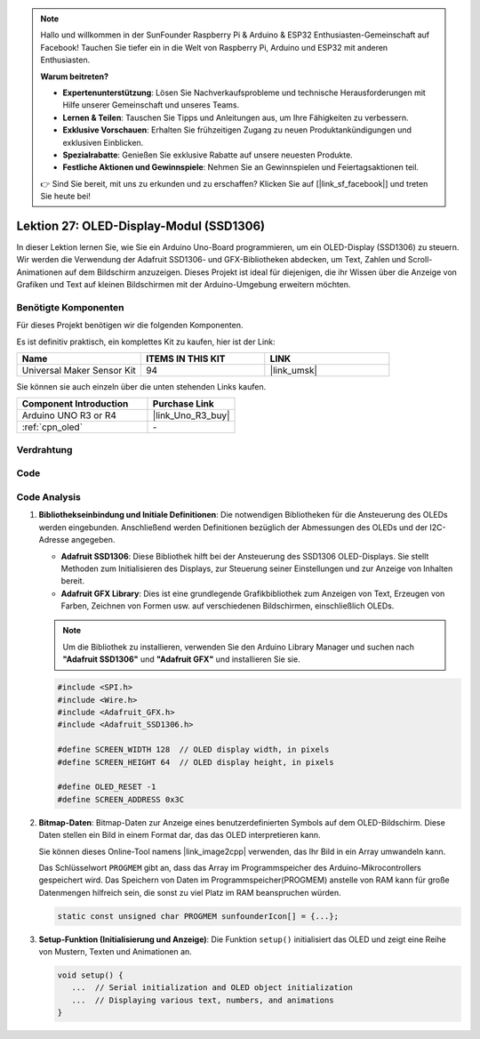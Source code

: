 .. note::

   Hallo und willkommen in der SunFounder Raspberry Pi & Arduino & ESP32 Enthusiasten-Gemeinschaft auf Facebook! Tauchen Sie tiefer ein in die Welt von Raspberry Pi, Arduino und ESP32 mit anderen Enthusiasten.

   **Warum beitreten?**

   - **Expertenunterstützung**: Lösen Sie Nachverkaufsprobleme und technische Herausforderungen mit Hilfe unserer Gemeinschaft und unseres Teams.
   - **Lernen & Teilen**: Tauschen Sie Tipps und Anleitungen aus, um Ihre Fähigkeiten zu verbessern.
   - **Exklusive Vorschauen**: Erhalten Sie frühzeitigen Zugang zu neuen Produktankündigungen und exklusiven Einblicken.
   - **Spezialrabatte**: Genießen Sie exklusive Rabatte auf unsere neuesten Produkte.
   - **Festliche Aktionen und Gewinnspiele**: Nehmen Sie an Gewinnspielen und Feiertagsaktionen teil.

   👉 Sind Sie bereit, mit uns zu erkunden und zu erschaffen? Klicken Sie auf [|link_sf_facebook|] und treten Sie heute bei!

.. _uno_lesson27_oled:

Lektion 27: OLED-Display-Modul (SSD1306)
============================================

In dieser Lektion lernen Sie, wie Sie ein Arduino Uno-Board programmieren, um ein OLED-Display (SSD1306) zu steuern. Wir werden die Verwendung der Adafruit SSD1306- und GFX-Bibliotheken abdecken, um Text, Zahlen und Scroll-Animationen auf dem Bildschirm anzuzeigen. Dieses Projekt ist ideal für diejenigen, die ihr Wissen über die Anzeige von Grafiken und Text auf kleinen Bildschirmen mit der Arduino-Umgebung erweitern möchten.

Benötigte Komponenten
--------------------------

Für dieses Projekt benötigen wir die folgenden Komponenten. 

Es ist definitiv praktisch, ein komplettes Kit zu kaufen, hier ist der Link: 

.. list-table::
    :widths: 20 20 20
    :header-rows: 1

    *   - Name	
        - ITEMS IN THIS KIT
        - LINK
    *   - Universal Maker Sensor Kit
        - 94
        - |link_umsk|

Sie können sie auch einzeln über die unten stehenden Links kaufen.

.. list-table::
    :widths: 30 20
    :header-rows: 1

    *   - Component Introduction
        - Purchase Link

    *   - Arduino UNO R3 or R4
        - |link_Uno_R3_buy|
    *   - :ref:`cpn_oled`
        - \-


Verdrahtung
---------------------------

.. image:: img/Lesson_27_OLED_circuit_uno_bb.png
    :width: 100%

Code
---------------------------

.. raw:: html

    <iframe src=https://create.arduino.cc/editor/sunfounder01/b2617291-5326-4d12-812b-78c45ced7516/preview?embed style="height:510px;width:100%;margin:10px 0" frameborder=0></iframe>

Code Analysis
---------------------------

1. **Bibliothekseinbindung und Initiale Definitionen**:
   Die notwendigen Bibliotheken für die Ansteuerung des OLEDs werden eingebunden. Anschließend werden Definitionen bezüglich der Abmessungen des OLEDs und der I2C-Adresse angegeben.

   - **Adafruit SSD1306**: Diese Bibliothek hilft bei der Ansteuerung des SSD1306 OLED-Displays. Sie stellt Methoden zum Initialisieren des Displays, zur Steuerung seiner Einstellungen und zur Anzeige von Inhalten bereit.
   - **Adafruit GFX Library**: Dies ist eine grundlegende Grafikbibliothek zum Anzeigen von Text, Erzeugen von Farben, Zeichnen von Formen usw. auf verschiedenen Bildschirmen, einschließlich OLEDs.

   .. note:: 
      Um die Bibliothek zu installieren, verwenden Sie den Arduino Library Manager und suchen nach **"Adafruit SSD1306"** und **"Adafruit GFX"** und installieren Sie sie.

   .. code-block:: arduino
    
      #include <SPI.h>
      #include <Wire.h>
      #include <Adafruit_GFX.h>
      #include <Adafruit_SSD1306.h>

      #define SCREEN_WIDTH 128  // OLED display width, in pixels
      #define SCREEN_HEIGHT 64  // OLED display height, in pixels

      #define OLED_RESET -1
      #define SCREEN_ADDRESS 0x3C

2. **Bitmap-Daten**:
   Bitmap-Daten zur Anzeige eines benutzerdefinierten Symbols auf dem OLED-Bildschirm. Diese Daten stellen ein Bild in einem Format dar, das das OLED interpretieren kann.

   Sie können dieses Online-Tool namens |link_image2cpp| verwenden, das Ihr Bild in ein Array umwandeln kann.

   Das Schlüsselwort ``PROGMEM`` gibt an, dass das Array im Programmspeicher des Arduino-Mikrocontrollers gespeichert wird. Das Speichern von Daten im Programmspeicher(PROGMEM) anstelle von RAM kann für große Datenmengen hilfreich sein, die sonst zu viel Platz im RAM beanspruchen würden.

   .. code-block:: arduino

      static const unsigned char PROGMEM sunfounderIcon[] = {...};

3. **Setup-Funktion (Initialisierung und Anzeige)**:
   Die Funktion ``setup()`` initialisiert das OLED und zeigt eine Reihe von Mustern, Texten und Animationen an.

   .. code-block:: arduino

      void setup() {
         ...  // Serial initialization and OLED object initialization
         ...  // Displaying various text, numbers, and animations
      }